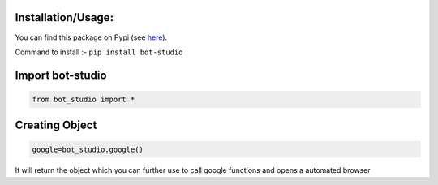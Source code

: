 Installation/Usage:
*******************
You can find this package on Pypi (see `here <https://pypi.org/project/bot-studio/>`_).

Command to install :- ``pip install bot-studio``

Import bot-studio
**************************************************
.. code-block:: python

	from bot_studio import *

Creating Object
**************************************************
.. code-block:: python
	
	google=bot_studio.google()
	
It will return the object which you can further use to call google functions and opens a automated browser
